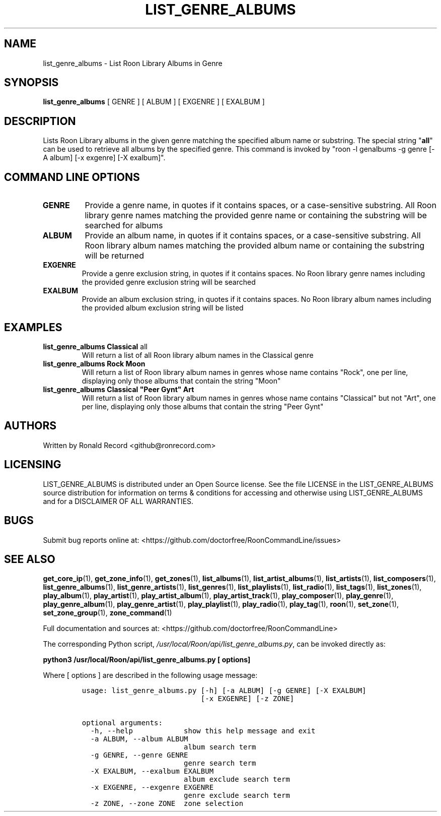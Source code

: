 .\" Automatically generated by Pandoc 2.19.2
.\"
.\" Define V font for inline verbatim, using C font in formats
.\" that render this, and otherwise B font.
.ie "\f[CB]x\f[]"x" \{\
. ftr V B
. ftr VI BI
. ftr VB B
. ftr VBI BI
.\}
.el \{\
. ftr V CR
. ftr VI CI
. ftr VB CB
. ftr VBI CBI
.\}
.TH "LIST_GENRE_ALBUMS" "1" "February 13, 2022" "list_genre_albums 2.0.1" "User Manual"
.hy
.SH NAME
.PP
list_genre_albums - List Roon Library Albums in Genre
.SH SYNOPSIS
.PP
\f[B]list_genre_albums\f[R] [ GENRE ] [ ALBUM ] [ EXGENRE ] [ EXALBUM ]
.SH DESCRIPTION
.PP
Lists Roon Library albums in the given genre matching the specified
album name or substring.
The special string \[dq]\f[B]all\f[R]\[dq] can be used to retrieve all
albums by the specified genre.
This command is invoked by \[dq]roon -l genalbums -g genre [-A album]
[-x exgenre] [-X exalbum]\[dq].
.SH COMMAND LINE OPTIONS
.TP
\f[B]GENRE\f[R]
Provide a genre name, in quotes if it contains spaces, or a
case-sensitive substring.
All Roon library genre names matching the provided genre name or
containing the substring will be searched for albums
.TP
\f[B]ALBUM\f[R]
Provide an album name, in quotes if it contains spaces, or a
case-sensitive substring.
All Roon library album names matching the provided album name or
containing the substring will be returned
.TP
\f[B]EXGENRE\f[R]
Provide a genre exclusion string, in quotes if it contains spaces.
No Roon library genre names including the provided genre exclusion
string will be searched
.TP
\f[B]EXALBUM\f[R]
Provide an album exclusion string, in quotes if it contains spaces.
No Roon library album names including the provided album exclusion
string will be listed
.SH EXAMPLES
.TP
\f[B]list_genre_albums Classical \f[R]all\f[B]\f[R]
Will return a list of all Roon library album names in the Classical
genre
.TP
\f[B]list_genre_albums Rock Moon\f[R]
Will return a list of Roon library album names in genres whose name
contains \[dq]Rock\[dq], one per line, displaying only those albums that
contain the string \[dq]Moon\[dq]
.TP
\f[B]list_genre_albums Classical \[dq]Peer Gynt\[dq] Art\f[R]
Will return a list of Roon library album names in genres whose name
contains \[dq]Classical\[dq] but not \[dq]Art\[dq], one per line,
displaying only those albums that contain the string \[dq]Peer Gynt\[dq]
.SH AUTHORS
.PP
Written by Ronald Record <github@ronrecord.com>
.SH LICENSING
.PP
LIST_GENRE_ALBUMS is distributed under an Open Source license.
See the file LICENSE in the LIST_GENRE_ALBUMS source distribution for
information on terms & conditions for accessing and otherwise using
LIST_GENRE_ALBUMS and for a DISCLAIMER OF ALL WARRANTIES.
.SH BUGS
.PP
Submit bug reports online at:
<https://github.com/doctorfree/RoonCommandLine/issues>
.SH SEE ALSO
.PP
\f[B]get_core_ip\f[R](1), \f[B]get_zone_info\f[R](1),
\f[B]get_zones\f[R](1), \f[B]list_albums\f[R](1),
\f[B]list_artist_albums\f[R](1), \f[B]list_artists\f[R](1),
\f[B]list_composers\f[R](1), \f[B]list_genre_albums\f[R](1),
\f[B]list_genre_artists\f[R](1), \f[B]list_genres\f[R](1),
\f[B]list_playlists\f[R](1), \f[B]list_radio\f[R](1),
\f[B]list_tags\f[R](1), \f[B]list_zones\f[R](1),
\f[B]play_album\f[R](1), \f[B]play_artist\f[R](1),
\f[B]play_artist_album\f[R](1), \f[B]play_artist_track\f[R](1),
\f[B]play_composer\f[R](1), \f[B]play_genre\f[R](1),
\f[B]play_genre_album\f[R](1), \f[B]play_genre_artist\f[R](1),
\f[B]play_playlist\f[R](1), \f[B]play_radio\f[R](1),
\f[B]play_tag\f[R](1), \f[B]roon\f[R](1), \f[B]set_zone\f[R](1),
\f[B]set_zone_group\f[R](1), \f[B]zone_command\f[R](1)
.PP
Full documentation and sources at:
<https://github.com/doctorfree/RoonCommandLine>
.PP
The corresponding Python script,
\f[I]/usr/local/Roon/api/list_genre_albums.py\f[R], can be invoked
directly as:
.PP
\f[B]python3 /usr/local/Roon/api/list_genre_albums.py [ options]\f[R]
.PP
Where [ options ] are described in the following usage message:
.IP
.nf
\f[C]
usage: list_genre_albums.py [-h] [-a ALBUM] [-g GENRE] [-X EXALBUM]
                            [-x EXGENRE] [-z ZONE]

optional arguments:
  -h, --help            show this help message and exit
  -a ALBUM, --album ALBUM
                        album search term
  -g GENRE, --genre GENRE
                        genre search term
  -X EXALBUM, --exalbum EXALBUM
                        album exclude search term
  -x EXGENRE, --exgenre EXGENRE
                        genre exclude search term
  -z ZONE, --zone ZONE  zone selection
\f[R]
.fi

